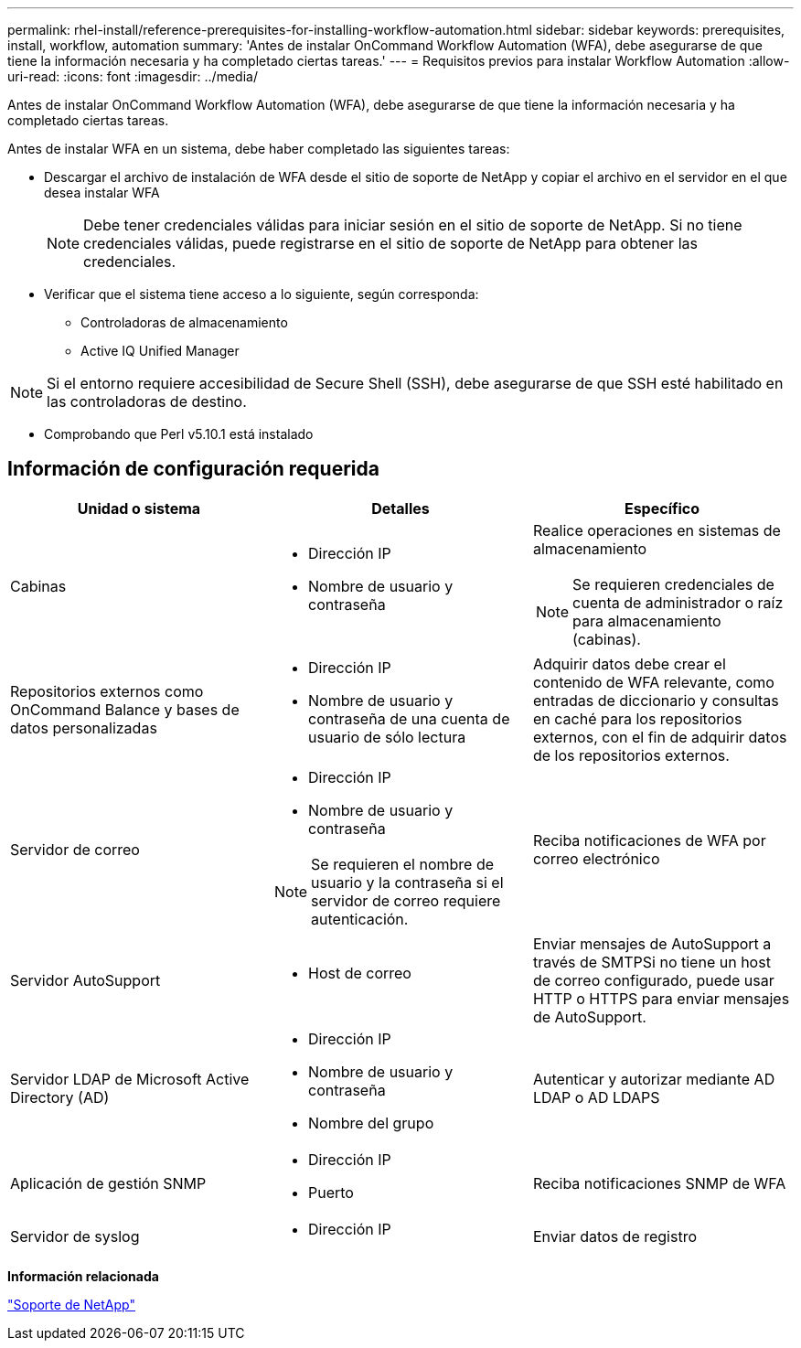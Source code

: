 ---
permalink: rhel-install/reference-prerequisites-for-installing-workflow-automation.html 
sidebar: sidebar 
keywords: prerequisites, install, workflow, automation 
summary: 'Antes de instalar OnCommand Workflow Automation (WFA), debe asegurarse de que tiene la información necesaria y ha completado ciertas tareas.' 
---
= Requisitos previos para instalar Workflow Automation
:allow-uri-read: 
:icons: font
:imagesdir: ../media/


[role="lead"]
Antes de instalar OnCommand Workflow Automation (WFA), debe asegurarse de que tiene la información necesaria y ha completado ciertas tareas.

Antes de instalar WFA en un sistema, debe haber completado las siguientes tareas:

* Descargar el archivo de instalación de WFA desde el sitio de soporte de NetApp y copiar el archivo en el servidor en el que desea instalar WFA
+

NOTE: Debe tener credenciales válidas para iniciar sesión en el sitio de soporte de NetApp. Si no tiene credenciales válidas, puede registrarse en el sitio de soporte de NetApp para obtener las credenciales.

* Verificar que el sistema tiene acceso a lo siguiente, según corresponda:
+
** Controladoras de almacenamiento
** Active IQ Unified Manager




[NOTE]
====
Si el entorno requiere accesibilidad de Secure Shell (SSH), debe asegurarse de que SSH esté habilitado en las controladoras de destino.

====
* Comprobando que Perl v5.10.1 está instalado




== Información de configuración requerida

[cols="3*"]
|===
| Unidad o sistema | Detalles | Específico 


 a| 
Cabinas
 a| 
* Dirección IP
* Nombre de usuario y contraseña

 a| 
Realice operaciones en sistemas de almacenamiento

[NOTE]
====
Se requieren credenciales de cuenta de administrador o raíz para almacenamiento (cabinas).

====


 a| 
Repositorios externos como OnCommand Balance y bases de datos personalizadas
 a| 
* Dirección IP
* Nombre de usuario y contraseña de una cuenta de usuario de sólo lectura

 a| 
Adquirir datos debe crear el contenido de WFA relevante, como entradas de diccionario y consultas en caché para los repositorios externos, con el fin de adquirir datos de los repositorios externos.



 a| 
Servidor de correo
 a| 
* Dirección IP
* Nombre de usuario y contraseña



NOTE: Se requieren el nombre de usuario y la contraseña si el servidor de correo requiere autenticación.
 a| 
Reciba notificaciones de WFA por correo electrónico



 a| 
Servidor AutoSupport
 a| 
* Host de correo

 a| 
Enviar mensajes de AutoSupport a través de SMTPSi no tiene un host de correo configurado, puede usar HTTP o HTTPS para enviar mensajes de AutoSupport.



 a| 
Servidor LDAP de Microsoft Active Directory (AD)
 a| 
* Dirección IP
* Nombre de usuario y contraseña
* Nombre del grupo

 a| 
Autenticar y autorizar mediante AD LDAP o AD LDAPS



 a| 
Aplicación de gestión SNMP
 a| 
* Dirección IP
* Puerto

 a| 
Reciba notificaciones SNMP de WFA



 a| 
Servidor de syslog
 a| 
* Dirección IP

 a| 
Enviar datos de registro

|===
*Información relacionada*

https://mysupport.netapp.com/site/["Soporte de NetApp"^]
